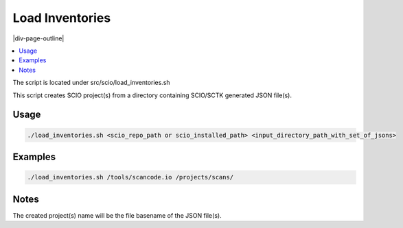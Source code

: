.. _load_inventories:

================
Load Inventories
================

|div-page-outline|

.. contents:: :local:
    :depth: 7


The script is located under src/scio/load_inventories.sh

This script creates SCIO project(s) from a directory containing SCIO/SCTK
generated JSON file(s).


Usage
=====

.. code-block::

  ./load_inventories.sh <scio_repo_path or scio_installed_path> <input_directory_path_with_set_of_jsons>


Examples
========

.. code-block::

  ./load_inventories.sh /tools/scancode.io /projects/scans/


Notes
=====
The created project(s) name will be the file basename of the JSON file(s).
